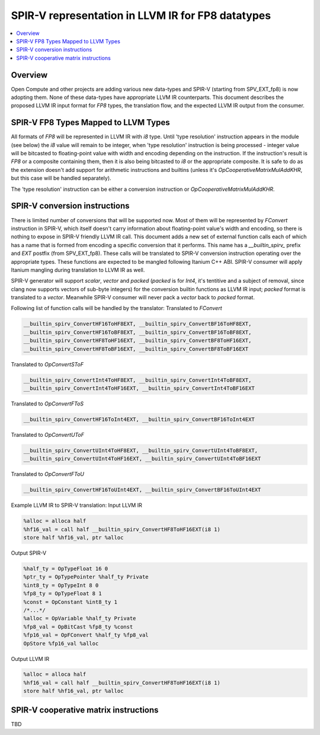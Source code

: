 ==========================================================
SPIR-V representation in LLVM IR for FP8 datatypes
==========================================================
.. contents::
   :local:

Overview
========

Open Compute and other projects are adding various new data-types and SPIR-V
(starting from SPV_EXT_fp8) is now adopting them. None of these data-types
have appropriate LLVM IR counterparts. This document describes the proposed
LLVM IR input format for *FP8* types, the translation flow, and the
expected LLVM IR output from the consumer.

SPIR-V FP8 Types Mapped to LLVM Types
=============================================

All formats of *FP8* will be represented in LLVM IR with *i8* type.
Until 'type resolution' instruction appears in the module (see below) the *i8* value will
remain to be integer, when 'type resolution' instruction is being processed - integer value will be bitcasted
to floating-point value with width and encoding depending on the instruction. If the instruction's
result is *FP8* or a composite containing them, then it is also being bitcasted to *i8* or
the appropriate composite. It is safe to do as the extension doesn't add support
for arithmetic instructions and builtins (unless it's *OpCooperativeMatrixMulAddKHR*, but this
case will be handled separately).

The 'type resolution' instruction can be either a conversion instruction or *OpCooperativeMatrixMulAddKHR*.

SPIR-V conversion instructions
==============================

There is limited number of conversions that will be supported now. Most of them will be represented by *FConvert* instruction
in SPIR-V, which itself doesn't carry information about floating-point value's width and encoding, so there is nothing to expose
in SPIR-V friendly LLVM IR call. This document adds a new set of external function calls
each of which has a name that is formed from encoding a specific conversion that it performs.
This name has a *__builtin_spirv_* prefix and *EXT* postfix (from SPV_EXT_fp8). These calls will
be translated to SPIR-V conversion instruction operating over the appropriate types. These functions are expected to
be mangled following Itanium C++ ABI. SPIR-V consumer will apply Itanium mangling during
translation to LLVM IR as well.

SPIR-V generator will support *scalar*, *vector* and *packed* (*packed* is for *Int4*, it's tentitive and a subject of removal,
since clang now supports vectors of sub-byte integers) for the conversion builtin functions as LLVM IR input;
*packed* format is translated to a *vector*. Meanwhile SPIR-V consumer
will never pack a *vector* back to *packed* format.

Following list of function calls will be handled by the translator:
Translated to *FConvert*

.. code-block:: C

  __builtin_spirv_ConvertHF16ToHF8EXT, __builtin_spirv_ConvertBF16ToHF8EXT,
  __builtin_spirv_ConvertHF16ToBF8EXT, __builtin_spirv_ConvertBF16ToBF8EXT,
  __builtin_spirv_ConvertHF8ToHF16EXT, __builtin_spirv_ConvertBF8ToHF16EXT,
  __builtin_spirv_ConvertHF8ToBF16EXT, __builtin_spirv_ConvertBF8ToBF16EXT

Translated to *OpConvertSToF*

.. code-block:: C

  __builtin_spirv_ConvertInt4ToHF8EXT, __builtin_spirv_ConvertInt4ToBF8EXT,
  __builtin_spirv_ConvertInt4ToHF16EXT, __builtin_spirv_ConvertInt4ToBF16EXT


Translated to *OpConvertFToS*

.. code-block:: C

  __builtin_spirv_ConvertHF16ToInt4EXT, __builtin_spirv_ConvertBF16ToInt4EXT

Translated to *OpConvertUToF*

.. code-block:: C

  __builtin_spirv_ConvertUInt4ToHF8EXT, __builtin_spirv_ConvertUInt4ToBF8EXT,
  __builtin_spirv_ConvertUInt4ToHF16EXT, __builtin_spirv_ConvertUInt4ToBF16EXT


Translated to *OpConvertFToU*

.. code-block:: C

  __builtin_spirv_ConvertHF16ToUInt4EXT, __builtin_spirv_ConvertBF16ToUInt4EXT


Example LLVM IR to SPIR-V translation:
Input LLVM IR

.. code-block:: C

   %alloc = alloca half
   %hf16_val = call half __builtin_spirv_ConvertHF8ToHF16EXT(i8 1)
   store half %hf16_val, ptr %alloc

Output SPIR-V

.. code-block:: C

   %half_ty = OpTypeFloat 16 0
   %ptr_ty = OpTypePointer %half_ty Private
   %int8_ty = OpTypeInt 8 0
   %fp8_ty = OpTypeFloat 8 1
   %const = OpConstant %int8_ty 1
   /*...*/
   %alloc = OpVariable %half_ty Private
   %fp8_val = OpBitCast %fp8_ty %const
   %fp16_val = OpFConvert %half_ty %fp8_val
   OpStore %fp16_val %alloc

Output LLVM IR

.. code-block:: C

   %alloc = alloca half
   %hf16_val = call half __builtin_spirv_ConvertHF8ToHF16EXT(i8 1)
   store half %hf16_val, ptr %alloc

SPIR-V cooperative matrix instructions
======================================

TBD

